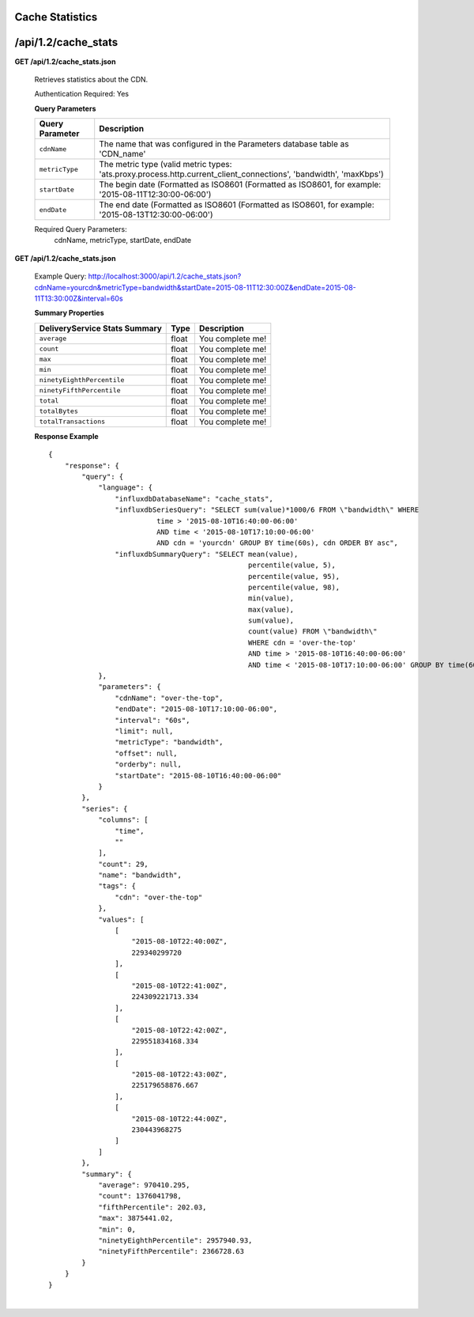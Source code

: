 .. 
.. Copyright 2015 Comcast Cable Communications Management, LLC
.. 
.. Licensed under the Apache License, Version 2.0 (the "License");
.. you may not use this file except in compliance with the License.
.. You may obtain a copy of the License at
.. 
..     http://www.apache.org/licenses/LICENSE-2.0
.. 
.. Unless required by applicable law or agreed to in writing, software
.. distributed under the License is distributed on an "AS IS" BASIS,
.. WITHOUT WARRANTIES OR CONDITIONS OF ANY KIND, either express or implied.
.. See the License for the specific language governing permissions and
.. limitations under the License.
.. 


.. _to-api-v12-cache-stats:

Cache Statistics
===========================

.. _to-api-v12-cache-stats-route:

/api/1.2/cache_stats
====================

**GET /api/1.2/cache_stats.json**

  Retrieves statistics about the CDN. 

  Authentication Required: Yes

  
  **Query Parameters**

  +------------------+-------------------------------------------------------------------------------------------------------------------+
  |  Query Parameter | Description                                                                                                       |
  +==================+===================================================================================================================+
  | ``cdnName``      | The name that was configured in the Parameters database table as 'CDN_name'                                       |
  +------------------+-------------------------------------------------------------------------------------------------------------------+
  | ``metricType``   | The metric type (valid metric types: 'ats.proxy.process.http.current_client_connections', 'bandwidth', 'maxKbps') |
  +------------------+-------------------------------------------------------------------------------------------------------------------+
  | ``startDate``    | The begin date (Formatted as ISO8601 (Formatted as ISO8601, for example: '2015-08-11T12:30:00-06:00')             |
  +------------------+-------------------------------------------------------------------------------------------------------------------+
  | ``endDate``      | The end date (Formatted as ISO8601 (Formatted as ISO8601, for example: '2015-08-13T12:30:00-06:00')               |
  +------------------+-------------------------------------------------------------------------------------------------------------------+

  Required Query Parameters: 
                             cdnName, metricType, startDate, endDate


**GET /api/1.2/cache_stats.json**

  Example Query: http://localhost:3000/api/1.2/cache_stats.json?cdnName=yourcdn&metricType=bandwidth&startDate=2015-08-11T12:30:00Z&endDate=2015-08-11T13:30:00Z&interval=60s

  **Summary Properties**

  +-------------------------------+-------+------------------+
  | DeliveryService Stats Summary |  Type | Description      |
  +===============================+=======+==================+
  | ``average``                   | float | You complete me! |
  +-------------------------------+-------+------------------+
  | ``count``                     | float | You complete me! |
  +-------------------------------+-------+------------------+
  | ``max``                       | float | You complete me! |
  +-------------------------------+-------+------------------+
  | ``min``                       | float | You complete me! |
  +-------------------------------+-------+------------------+
  | ``ninetyEighthPercentile``    | float | You complete me! |
  +-------------------------------+-------+------------------+
  | ``ninetyFifthPercentile``     | float | You complete me! |
  +-------------------------------+-------+------------------+
  | ``total``                     | float | You complete me! |
  +-------------------------------+-------+------------------+
  | ``totalBytes``                | float | You complete me! |
  +-------------------------------+-------+------------------+
  | ``totalTransactions``         | float | You complete me! |
  +-------------------------------+-------+------------------+

  **Response Example** ::

                {
                    "response": {
                        "query": {
                            "language": {
                                "influxdbDatabaseName": "cache_stats",
                                "influxdbSeriesQuery": "SELECT sum(value)*1000/6 FROM \"bandwidth\" WHERE 
                                          time > '2015-08-10T16:40:00-06:00' 
                                          AND time < '2015-08-10T17:10:00-06:00' 
                                          AND cdn = 'yourcdn' GROUP BY time(60s), cdn ORDER BY asc",
                                "influxdbSummaryQuery": "SELECT mean(value), 
                                                                percentile(value, 5), 
                                                                percentile(value, 95), 
                                                                percentile(value, 98), 
                                                                min(value), 
                                                                max(value), 
                                                                sum(value), 
                                                                count(value) FROM \"bandwidth\" 
                                                                WHERE cdn = 'over-the-top' 
                                                                AND time > '2015-08-10T16:40:00-06:00' 
                                                                AND time < '2015-08-10T17:10:00-06:00' GROUP BY time(60s), cdn"
                            },
                            "parameters": {
                                "cdnName": "over-the-top",
                                "endDate": "2015-08-10T17:10:00-06:00",
                                "interval": "60s",
                                "limit": null,
                                "metricType": "bandwidth",
                                "offset": null,
                                "orderby": null,
                                "startDate": "2015-08-10T16:40:00-06:00"
                            }
                        },
                        "series": {
                            "columns": [
                                "time",
                                ""
                            ],
                            "count": 29,
                            "name": "bandwidth",
                            "tags": {
                                "cdn": "over-the-top"
                            },
                            "values": [
                                [
                                    "2015-08-10T22:40:00Z",
                                    229340299720
                                ],
                                [
                                    "2015-08-10T22:41:00Z",
                                    224309221713.334
                                ],
                                [
                                    "2015-08-10T22:42:00Z",
                                    229551834168.334
                                ],
                                [
                                    "2015-08-10T22:43:00Z",
                                    225179658876.667
                                ],
                                [
                                    "2015-08-10T22:44:00Z",
                                    230443968275
                                ]
                            ]
                        },
                        "summary": {
                            "average": 970410.295,
                            "count": 1376041798,
                            "fifthPercentile": 202.03,
                            "max": 3875441.02,
                            "min": 0,
                            "ninetyEighthPercentile": 2957940.93,
                            "ninetyFifthPercentile": 2366728.63
                        }
                    }
                }

|
